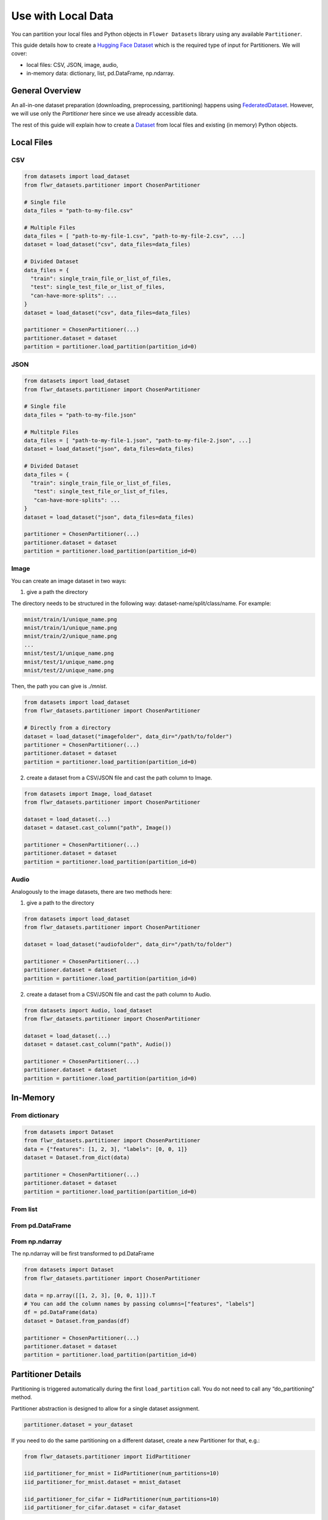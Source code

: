 Use with Local Data
===================

You can partition your local files and Python objects in
``Flower Datasets`` library using any available ``Partitioner``.

This guide details how to create a `Hugging Face <https://huggingface.co/>`_ `Dataset <https://huggingface.co/docs/datasets/package_reference/main_classes#datasets.Dataset>`_ which is the required type of input for Partitioners.
We will cover:

* local files: CSV, JSON, image, audio,
* in-memory data: dictionary, list, pd.DataFrame, np.ndarray.


General Overview
----------------
An all-in-one dataset preparation (downloading, preprocessing, partitioning) happens
using `FederatedDataset <ref-api/flwr_datasets.FederatedDataset.html>`_. However, we
will use only the `Partitioner` here since we use already accessible data.

The rest of this guide will explain how to create a
`Dataset <https://huggingface.co/docs/datasets/en/package_reference/main_classes#datasets.Dataset>`_
from local files and existing (in memory) Python objects.

Local Files
-----------
CSV
^^^
.. code-block:: python

  from datasets import load_dataset
  from flwr_datasets.partitioner import ChosenPartitioner

  # Single file
  data_files = "path-to-my-file.csv"

  # Multiple Files
  data_files = [ "path-to-my-file-1.csv", "path-to-my-file-2.csv", ...]
  dataset = load_dataset("csv", data_files=data_files)

  # Divided Dataset
  data_files = {
    "train": single_train_file_or_list_of_files,
    "test": single_test_file_or_list_of_files,
    "can-have-more-splits": ...
  }
  dataset = load_dataset("csv", data_files=data_files)

  partitioner = ChosenPartitioner(...)
  partitioner.dataset = dataset
  partition = partitioner.load_partition(partition_id=0)

JSON
^^^^

.. code-block:: python

  from datasets import load_dataset
  from flwr_datasets.partitioner import ChosenPartitioner

  # Single file
  data_files = "path-to-my-file.json"

  # Multitple Files
  data_files = [ "path-to-my-file-1.json", "path-to-my-file-2.json", ...]
  dataset = load_dataset("json", data_files=data_files)

  # Divided Dataset
  data_files = {
    "train": single_train_file_or_list_of_files,
     "test": single_test_file_or_list_of_files,
     "can-have-more-splits": ...
  }
  dataset = load_dataset("json", data_files=data_files)

  partitioner = ChosenPartitioner(...)
  partitioner.dataset = dataset
  partition = partitioner.load_partition(partition_id=0)


Image
^^^^^
You can create an image dataset in two ways:

1) give a path the directory

The directory needs to be structured in the following way: dataset-name/split/class/name. For example:

.. code-block::

  mnist/train/1/unique_name.png
  mnist/train/1/unique_name.png
  mnist/train/2/unique_name.png
  ...
  mnist/test/1/unique_name.png
  mnist/test/1/unique_name.png
  mnist/test/2/unique_name.png

Then, the path you can give is `./mnist`.

.. code-block:: python

  from datasets import load_dataset
  from flwr_datasets.partitioner import ChosenPartitioner

  # Directly from a directory
  dataset = load_dataset("imagefolder", data_dir="/path/to/folder")
  partitioner = ChosenPartitioner(...)
  partitioner.dataset = dataset
  partition = partitioner.load_partition(partition_id=0)

2) create a dataset from a CSV/JSON file and cast the path column to Image.

.. code-block:: python

  from datasets import Image, load_dataset
  from flwr_datasets.partitioner import ChosenPartitioner

  dataset = load_dataset(...)
  dataset = dataset.cast_column("path", Image())

  partitioner = ChosenPartitioner(...)
  partitioner.dataset = dataset
  partition = partitioner.load_partition(partition_id=0)


Audio
^^^^^
Analogously to the image datasets, there are two methods here:

1) give a path to the directory

.. code-block:: python

  from datasets import load_dataset
  from flwr_datasets.partitioner import ChosenPartitioner

  dataset = load_dataset("audiofolder", data_dir="/path/to/folder")

  partitioner = ChosenPartitioner(...)
  partitioner.dataset = dataset
  partition = partitioner.load_partition(partition_id=0)

2) create a dataset from a CSV/JSON file and cast the path column to Audio.

.. code-block:: python

  from datasets import Audio, load_dataset
  from flwr_datasets.partitioner import ChosenPartitioner

  dataset = load_dataset(...)
  dataset = dataset.cast_column("path", Audio())

  partitioner = ChosenPartitioner(...)
  partitioner.dataset = dataset
  partition = partitioner.load_partition(partition_id=0)

In-Memory
---------

From dictionary
^^^^^^^^^^^^^^^
.. code-block:: python

  from datasets import Dataset
  from flwr_datasets.partitioner import ChosenPartitioner
  data = {"features": [1, 2, 3], "labels": [0, 0, 1]}
  dataset = Dataset.from_dict(data)

  partitioner = ChosenPartitioner(...)
  partitioner.dataset = dataset
  partition = partitioner.load_partition(partition_id=0)

From list
^^^^^^^^^
.. code-block:: python
  from datasets import Dataset
  from flwr_datasets.partitioner import ChosenPartitioner
  
  my_list = [
    {"features": 1, "labels": 0},
    {"features": 2, "labels": 0},
    {"features": 3, "labels": 1}
  ]
  dataset = Dataset.from_list(my_list)

  partitioner = ChosenPartitioner(...)
  partitioner.dataset = dataset
  partition = partitioner.load_partition(partition_id=0)

From pd.DataFrame
^^^^^^^^^^^^^^^^^
.. code-block:: python
  from datasets import Dataset
  from flwr_datasets.partitioner import ChosenPartitioner
  
  data = {"features": [1, 2, 3], "labels": [0, 0, 1]}
  df = pd.DataFrame(data)
  dataset = Dataset.from_pandas(df)

  partitioner = ChosenPartitioner(...)
  partitioner.dataset = dataset
  partition = partitioner.load_partition(partition_id=0)

From np.ndarray
^^^^^^^^^^^^^^^
The np.ndarray will be first transformed to pd.DataFrame

.. code-block:: python

  from datasets import Dataset
  from flwr_datasets.partitioner import ChosenPartitioner
  
  data = np.array([[1, 2, 3], [0, 0, 1]]).T
  # You can add the column names by passing columns=["features", "labels"]
  df = pd.DataFrame(data)
  dataset = Dataset.from_pandas(df)

  partitioner = ChosenPartitioner(...)
  partitioner.dataset = dataset
  partition = partitioner.load_partition(partition_id=0)

Partitioner Details
-------------------
Partitioning is triggered automatically during the first ``load_partition`` call.
You do not need to call any “do_partitioning” method.

Partitioner abstraction is designed to allow for a single dataset assignment.

.. code-block:: python

  partitioner.dataset = your_dataset

If you need to do the same partitioning on a different dataset, create a new Partitioner
for that, e.g.:

.. code-block:: python

  from flwr_datasets.partitioner import IidPartitioner

  iid_partitioner_for_mnist = IidPartitioner(num_partitions=10)
  iid_partitioner_for_mnist.dataset = mnist_dataset

  iid_partitioner_for_cifar = IidPartitioner(num_partitions=10)
  iid_partitioner_for_cifar.dataset = cifar_dataset


More Resources
--------------
If you are looking for more details or you have not found the format you are looking supported, please visit the `HuggingFace Datasets docs <https://huggingface.co/docs/datasets/index>`_.
This guide is based on the following ones:

* `General Information <https://huggingface.co/docs/datasets/en/loading>`_
* `Tabular Data <https://huggingface.co/docs/datasets/en/tabular_load>`_
* `Image Data <https://huggingface.co/docs/datasets/en/image_load>`_
* `Audio Data <https://huggingface.co/docs/datasets/en/audio_load>`_
